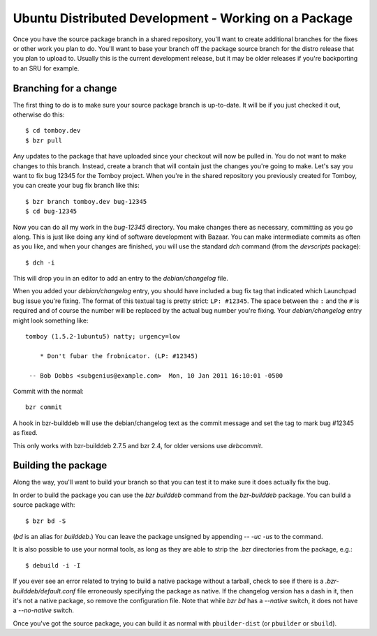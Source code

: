 =====================================================
Ubuntu Distributed Development - Working on a Package
=====================================================

Once you have the source package branch in a shared repository, you'll want to
create additional branches for the fixes or other work you plan to do.  You'll
want to base your branch off the package source branch for the distro release
that you plan to upload to.  Usually this is the current development release,
but it may be older releases if you're backporting to an SRU for example.


Branching for a change
======================

The first thing to do is to make sure your source package branch is
up-to-date.  It will be if you just checked it out, otherwise do this::

    $ cd tomboy.dev
    $ bzr pull

Any updates to the package that have uploaded since your checkout will now be
pulled in.  You do not want to make changes to this branch.  Instead, create a
branch that will contain just the changes you're going to make.  Let's say you
want to fix bug 12345 for the Tomboy project.  When you're in the shared
repository you previously created for Tomboy, you can create your bug fix
branch like this::

    $ bzr branch tomboy.dev bug-12345
    $ cd bug-12345

Now you can do all my work in the `bug-12345` directory.  You make changes
there as necessary, committing as you go along.  This is just like doing any
kind of software development with Bazaar.  You can make intermediate commits
as often as you like, and when your changes are finished, you will use the
standard `dch` command (from the `devscripts` package)::

    $ dch -i

This will drop you in an editor to add an entry to the `debian/changelog`
file.

.. _link-via-changelog:

When you added your `debian/changelog` entry, you should have included a bug fix
tag that indicated which Launchpad bug issue you're fixing.  The format of this
textual tag is pretty strict: ``LP: #12345``.  The space between the ``:`` and
the ``#`` is required and of course the number will be replaced by the actual
bug number you're fixing.  Your `debian/changelog` entry might look something
like::

    tomboy (1.5.2-1ubuntu5) natty; urgency=low

        * Don't fubar the frobnicator. (LP: #12345)

     -- Bob Dobbs <subgenius@example.com>  Mon, 10 Jan 2011 16:10:01 -0500

Commit with the normal::

    bzr commit

A hook in bzr-builddeb will use the debian/changelog text as the commit
message and set the tag to mark bug #12345 as fixed.

This only works with bzr-builddeb 2.7.5 and bzr 2.4, for older versions use
`debcommit`.


Building the package
====================

Along the way, you'll want to build your branch so that you can test it to
make sure it does actually fix the bug.

In order to build the package you can use the `bzr builddeb` command from
the `bzr-builddeb` package.  You can build a source package with::

    $ bzr bd -S

(`bd` is an alias for `builddeb`.)  You can leave the package unsigned by
appending `-- -uc -us` to the command.

It is also possible to use your normal tools, as long as they are able to
strip the .bzr directories from the package, e.g.::

    $ debuild -i -I

If you ever see an error related to trying to build a native package without a
tarball, check to see if there is a `.bzr-builddeb/default.conf` file
erroneously specifying the package as native.  If the changelog version has a
dash in it, then it's not a native package, so remove the configuration file.
Note that while `bzr bd` has a `--native` switch, it does not have a
`--no-native` switch.

Once you've got the source package, you can build it as normal with
``pbuilder-dist`` (or ``pbuilder`` or ``sbuild``).
